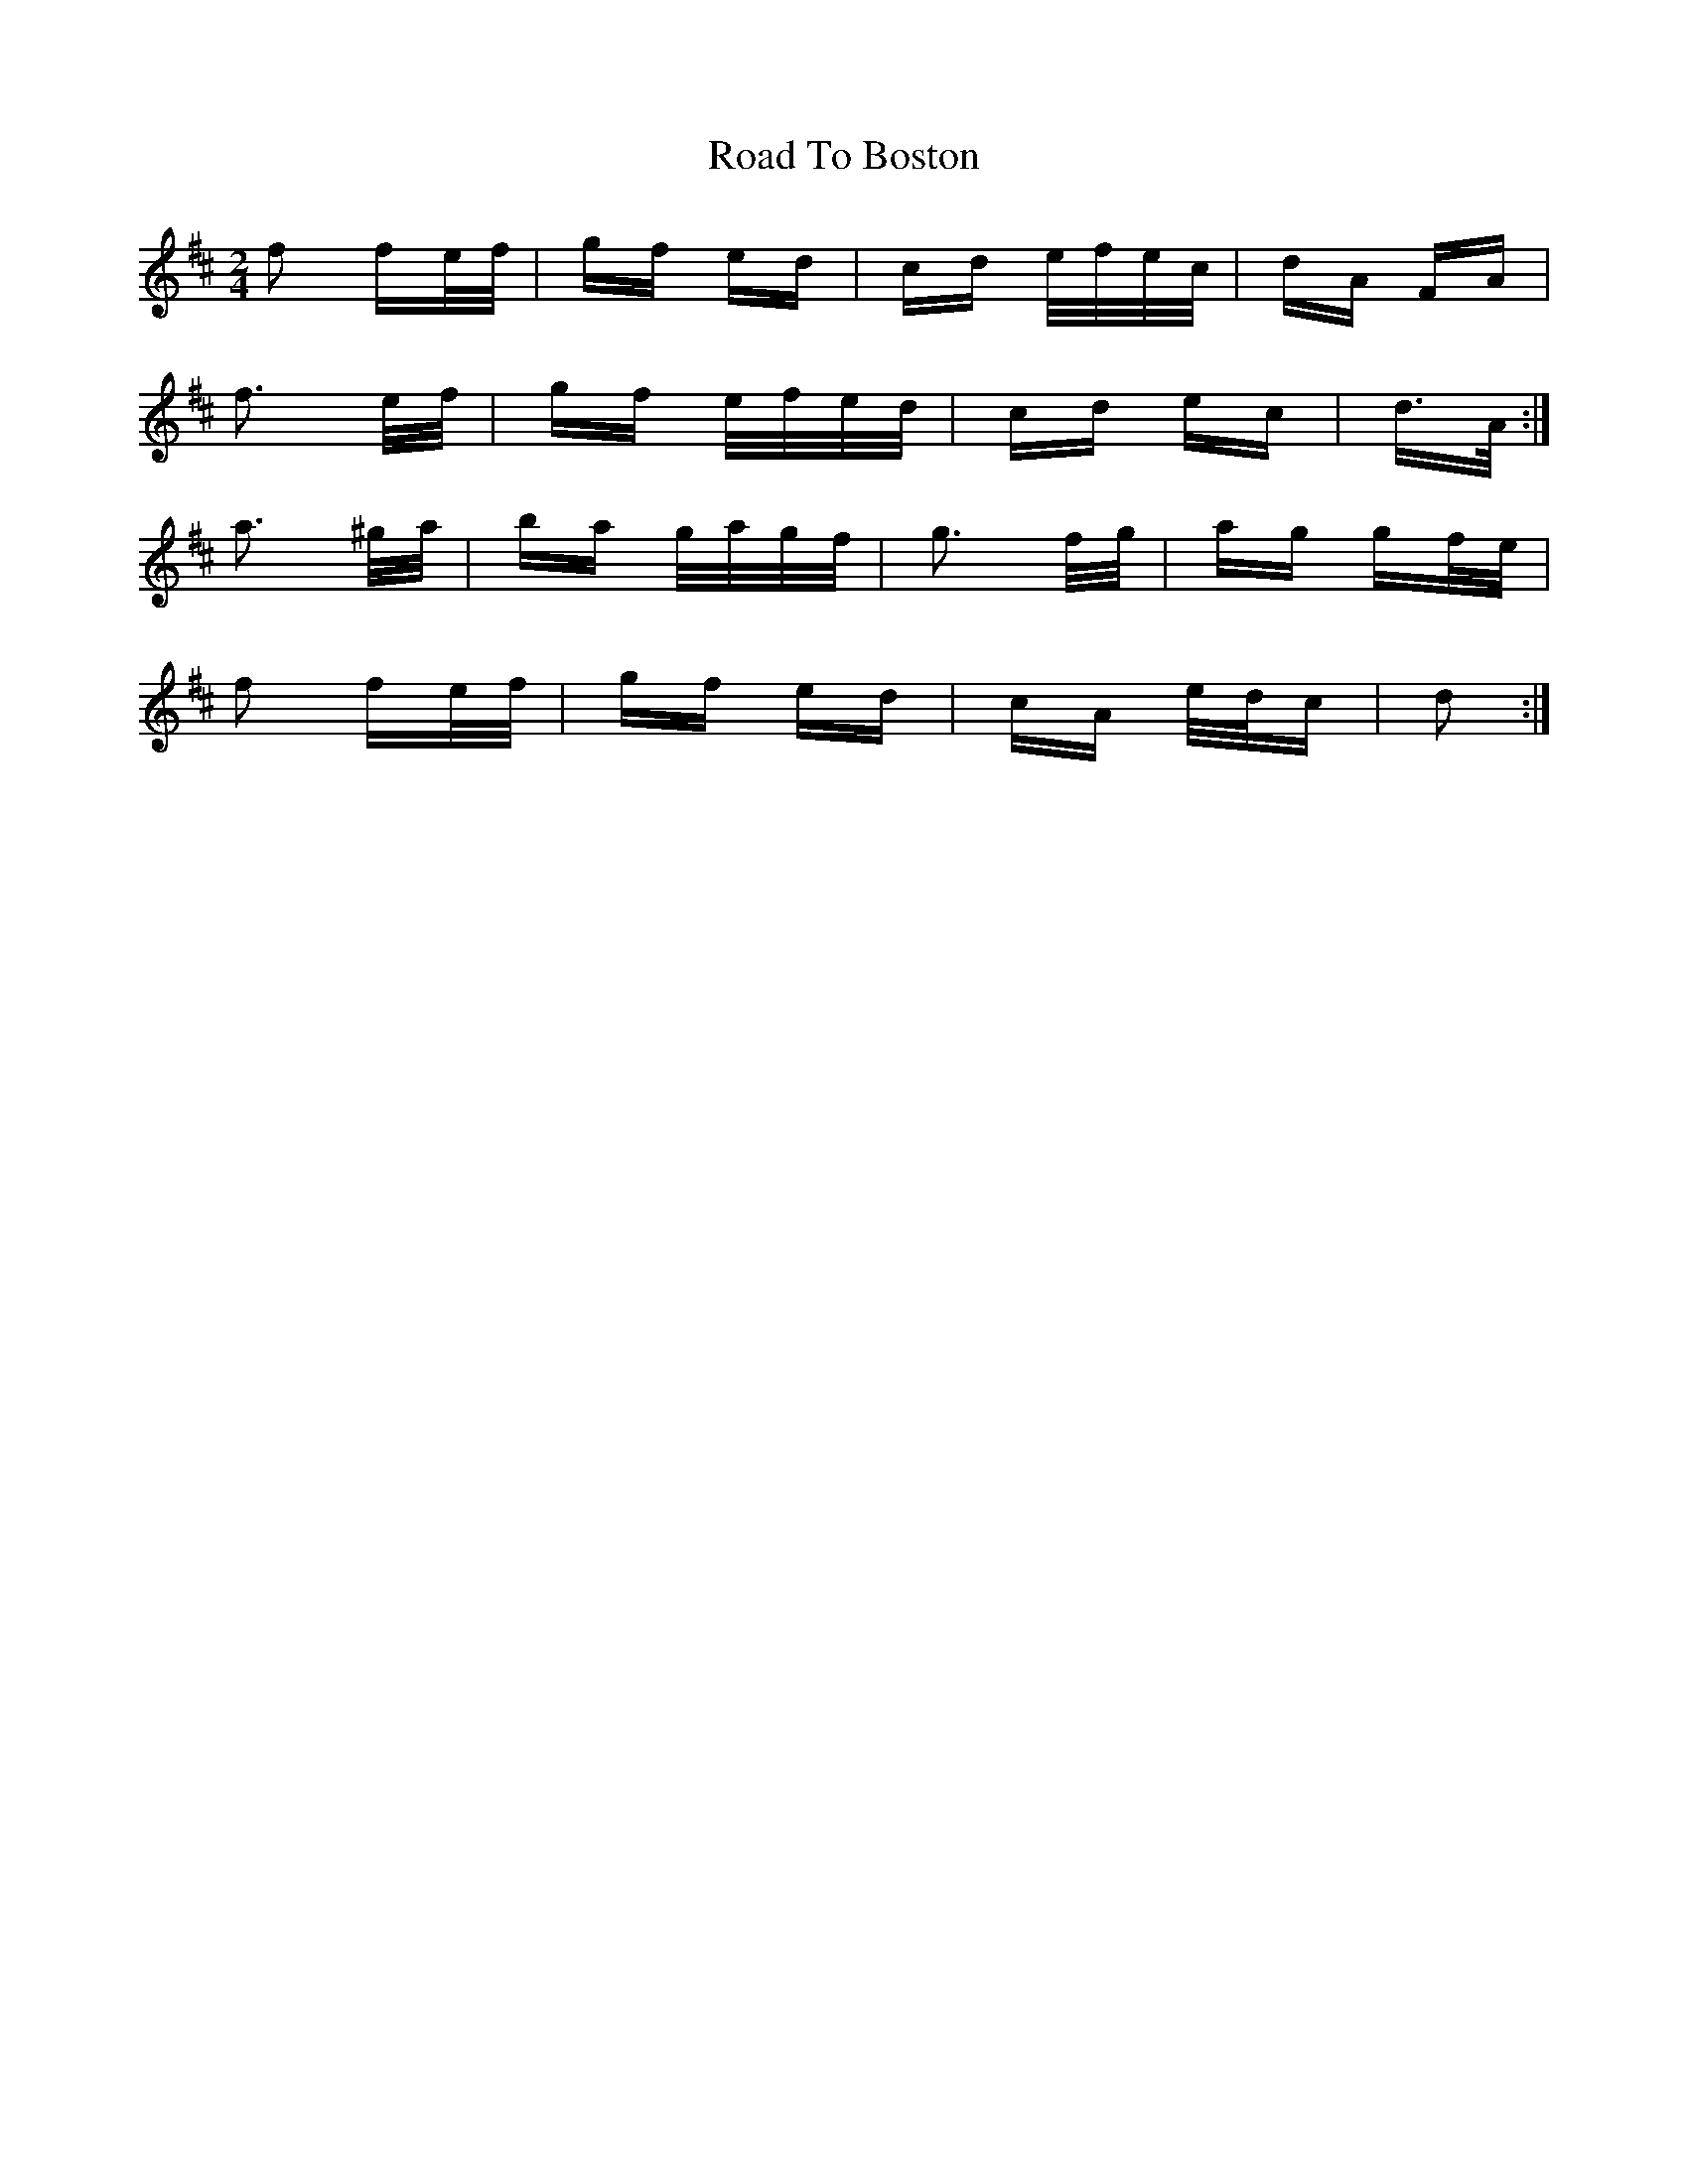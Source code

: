 X: 34653
T: Road To Boston
R: polka
M: 2/4
K: Dmajor
f2 fe/f/|gf ed|cd e/f/e/c/|dA FA|
f3 e/f/|gf e/f/e/d/|cd ec|d>A:|
a3 ^g/a/|ba g/a/g/f/|g3 f/g/|ag gf/e/|
f2 fe/f/|gf ed|cA e/d/c|d2:|

